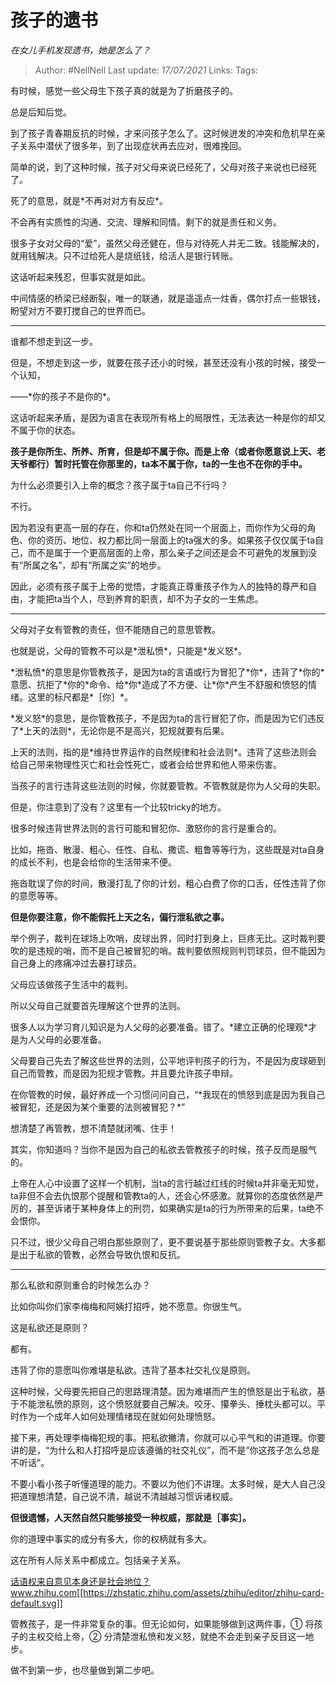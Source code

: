 * 孩子的遗书
  :PROPERTIES:
  :CUSTOM_ID: 孩子的遗书
  :END:

/在女儿手机发现遗书，她是怎么了？/

#+BEGIN_QUOTE
  Author: #NellNell Last update: /17/07/2021/ Links: Tags:
#+END_QUOTE

有时候，感觉一些父母生下孩子真的就是为了折磨孩子的。

总是后知后觉。

到了孩子青春期反抗的时候，才来问孩子怎么了。这时候迸发的冲突和危机早在亲子关系中潜伏了很多年，到了出现症状再去应对，很难挽回。

简单的说，到了这种时候，孩子对父母来说已经死了，父母对孩子来说也已经死了。

死了的意思，就是*不再对对方有反应*。

不会再有实质性的沟通、交流、理解和同情。剩下的就是责任和义务。

很多子女对父母的“爱”，虽然父母还健在，但与对待死人并无二致。钱能解决的，就用钱解决。只不过给死人是烧纸钱，给活人是银行转账。

这话听起来残忍，但事实就是如此。

中间情感的桥梁已经断裂，唯一的联通，就是遥遥点一炷香，偶尔打点一些银钱，盼望对方不要打搅自己的世界而已。

--------------

谁都不想走到这一步。

但是，不想走到这一步，就要在孩子还小的时候，甚至还没有小孩的时候，接受一个认知，

------*你的孩子不是你的*。

这话听起来矛盾，是因为语言在表现所有格上的局限性，无法表达一种是你的却又不属于你的状态。

*孩子是你所生、所养、所育，但是却不属于你。而是上帝（或者你愿意说上天、老天爷都行）暂时托管在你那里的，ta本不属于你，ta的一生也不在你的手中。*

为什么必须要引入上帝的概念？孩子属于ta自己不行吗？

不行。

因为若没有更高一层的存在，你和ta仍然处在同一个层面上，而你作为父母的角色、你的资历、地位、权力都比同一层面上的ta强大的多。如果孩子仅仅属于ta自己，而不是属于一个更高层面的上帝，那么亲子之间还是会不可避免的发展到没有“所属之名”，却有“所属之实”的地步。

因此，必须有孩子属于上帝的觉悟，才能真正尊重孩子作为人的独特的尊严和自由，才能把ta当个人，尽到养育的职责，却不为子女的一生焦虑。

--------------

父母对子女有管教的责任，但不能随自己的意思管教。

也就是说，父母的管教不可以是*泄私愤*，只能是*发义怒*。

*泄私愤*的意思是你管教孩子，是因为ta的言语或行为冒犯了*你*，违背了*你的*意愿、抗拒了*你的*命令、给*你*造成了不方便、让*你*产生不舒服和愤怒的情绪。这里的标尺都是*［你］*。

*发义怒*的意思，是你管教孩子，不是因为ta的言行冒犯了你，而是因为它们违反了*上天的法则*，无论你是不是高兴，犯规就要有后果。

上天的法则，指的是*维持世界运作的自然规律和社会法则*。违背了这些法则会给自己带来物理性灭亡和社会性死亡，或者会给世界和他人带来伤害。

当孩子的言行违背这些法则的时候，你就要管教。不管教就是你为人父母的失职。

但是，你注意到了没有？这里有一个比较tricky的地方。

很多时候违背世界法则的言行可能和冒犯你、激怒你的言行是重合的。

比如，拖沓、散漫、粗心、任性、自私、撒谎、粗鲁等等行为，这些既是对ta自身的成长不利，也是会给你的生活带来不便。

拖沓耽误了你的时间，散漫打乱了你的计划，粗心白费了你的口舌，任性违背了你的意愿等等。

*但是你要注意，你不能假托上天之名，偏行泄私欲之事。*

举个例子，裁判在球场上吹哨，皮球出界，同时打到身上，巨疼无比。这时裁判要吹的是违规的哨，而不是自己被冒犯的哨。裁判要依照规则判罚球员，但不能因为自己身上的疼痛冲过去暴打球员。

父母应该做孩子生活中的裁判。

所以父母自己就要首先理解这个世界的法则。

很多人以为学习育儿知识是为人父母的必要准备。错了。*建立正确的伦理观*才是为人父母的必要准备。

父母要自己先去了解这些世界的法则，公平地评判孩子的行为，不是因为皮球砸到自己而管教，而是因为犯规才管教。并且要允许孩子申辩。

在你管教的时候，最好养成一个习惯问问自己，“*我现在的愤怒到底是因为我自己被冒犯，还是因为某个重要的法则被冒犯？*”

想清楚了再管教，想不清楚就闭嘴、住手！

其实，你知道吗？当你不是因为自己的私欲去管教孩子的时候，孩子反而是服气的。

上帝在人心中设置了这样一个机制，当ta的言行越过红线的时候ta并非毫无知觉，ta非但不会去仇恨那个提醒和管教ta的人，还会心怀感激。就算你的态度依然是严厉的，甚至诉诸于某种身体上的刑罚，如果确实是ta的行为所带来的后果，ta绝不会恨你。

只不过，很少父母自己明白那些原则了，更不要说基于那些原则管教子女。大多都是出于私欲的管教，必然会导致仇恨和反抗。

--------------

那么私欲和原则重合的时候怎么办？

比如你叫你们家李梅梅和阿姨打招呼，她不愿意。你很生气。

这是私欲还是原则？

都有。

违背了你的意愿叫你难堪是私欲。违背了基本社交礼仪是原则。

这种时候，父母要先把自己的思路理清楚。因为难堪而产生的愤怒是出于私欲，基于不能泄私愤的原则，这个愤怒就要自己解决。咬牙、攥拳头、捶枕头都可以。平时作为一个成年人如何处理情绪现在就如何处理愤怒。

接下来，再处理李梅梅犯规的事。把私欲撇清，你就可以心平气和的讲道理。你要讲的是，“为什么和人打招呼是应该遵循的社交礼仪”，而不是“你这孩子怎么总是不听话”。

不要小看小孩子听懂道理的能力。不要以为他们不讲理。太多时候，是大人自己没把道理想清楚，自己说不清，越说不清越越习惯诉诸权威。

*但很遗憾，人天然自然只能够接受一种权威，那就是［事实］。*

你的道理中事实的成分有多大，你的权柄就有多大。

这在所有人际关系中都成立。包括亲子关系。

[[https://www.zhihu.com/question/30046250/answer/1696078491][话语权来自意见本身还是社会地位？​www.zhihu.com[[https://zhstatic.zhihu.com/assets/zhihu/editor/zhihu-card-default.svg]]]]

管教孩子，是一件非常复杂的事。但无论如何，如果能够做到这两件事，①
将孩子的主权交给上帝，②
分清楚泄私愤和发义怒，就绝不会走到亲子反目这一地步。

做不到第一步，也尽量做到第二步吧。
